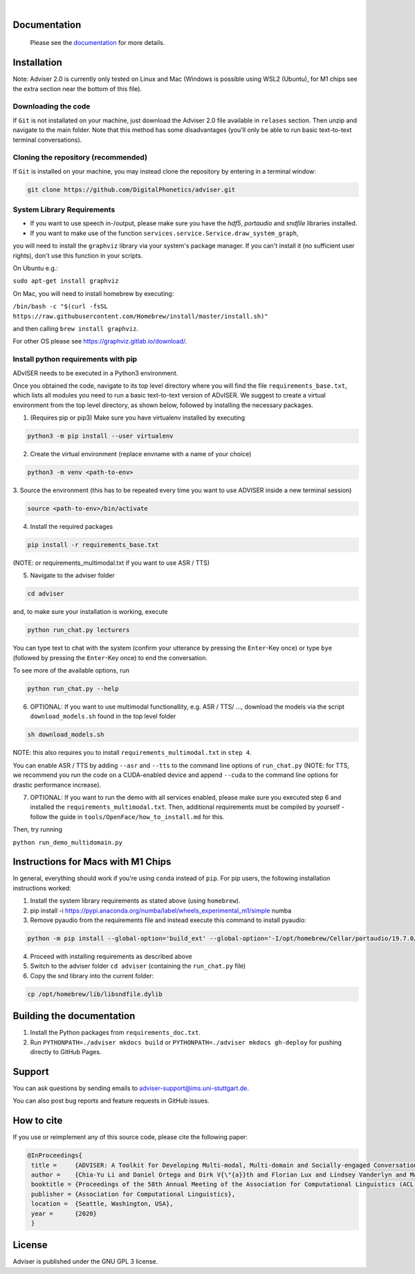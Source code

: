 |release| |nbsp| |license|

.. |release| image:: https://img.shields.io/github/v/release/digitalphonetics/adviser?sort=semver
   :target: https://github.com/DigitalPhonetics/adviser/releases
.. |license| image:: https://img.shields.io/github/license/digitalphonetics/adviser
   :target: #license
.. |nbsp| unicode:: 0xA0
   :trim:

Documentation
=============

    Please see the `documentation <https://digitalphonetics.github.io/adviser/>`_ for more details.

Installation
============

Note: Adviser 2.0 is currently only tested on Linux and Mac (Windows is possible using WSL2 (Ubuntu), for M1 chips see the extra section near the bottom of this file).

Downloading the code
--------------------

If ``Git`` is not installated on your machine, just download the Adviser 2.0 file available in ``relases`` section. Then unzip and navigate to the main folder.
Note that this method has some disadvantages (you'll only be able to run basic text-to-text terminal conversations).

Cloning the repository (recommended)
------------------------------------

If ``Git`` is installed on your machine, you may instead clone the repository by entering in a terminal window:

.. code-block:: bash

    git clone https://github.com/DigitalPhonetics/adviser.git

System Library Requirements
---------------------------

* If you want to use speech in-/output, please make sure you have the `hdf5`, `portaudio` and `sndfile` libraries installed.
* If you want to make use of the function ``services.service.Service.draw_system_graph``,
you will need to install the ``graphviz`` library via your system's package manager.
If you can't install it (no sufficient user rights), don't use this function in your scripts.

On Ubuntu e.g.:

``sudo apt-get install graphviz``

On Mac, you will need to install homebrew by executing:

``/bin/bash -c "$(curl -fsSL https://raw.githubusercontent.com/Homebrew/install/master/install.sh)"``

and then calling ``brew install graphviz``.

For other OS please see https://graphviz.gitlab.io/download/.


Install python requirements with pip
------------------------------------

ADvISER needs to be executed in a Python3 environment.

Once you obtained the code, navigate to its top level directory where you will find the file
``requirements_base.txt``, which lists all modules you need to run a basic text-to-text version of ADvISER. We suggest to create a
virtual environment from the top level directory, as shown below, followed by installing the necessary packages.


1. (Requires pip or pip3) Make sure you have virtualenv installed by executing

.. code-block:: bash

    python3 -m pip install --user virtualenv

2. Create the virtual environment (replace envname with a name of your choice)

.. code-block:: bash

    python3 -m venv <path-to-env>

3. Source the environment (this has to be repeated every time you want to use ADVISER inside a
new terminal session)

.. code-block:: bash

    source <path-to-env>/bin/activate

4. Install the required packages

.. code-block:: bash

    pip install -r requirements_base.txt 
 
(NOTE: or requirements_multimodal.txt if you want to use ASR / TTS)


5. Navigate to the adviser folder

.. code-block:: bash

    cd adviser

and, to make sure your installation is working, execute


.. code-block:: bash

    python run_chat.py lecturers
    
You can type text to chat with the system (confirm your utterance by pressing the ``Enter``-Key once) or type ``bye`` (followed by pressing the ``Enter``-Key once) to end the conversation.

To see more of the available options, run

.. code-block:: bash

    python run_chat.py --help


6. OPTIONAL: If you want to use multimodal functionallity, e.g. ASR / TTS/ ..., download the models via the script ``download_models.sh`` found in the top level folder

.. code-block:: bash

    sh download_models.sh
   
NOTE: this also requires you to install ``requirements_multimodal.txt`` in ``step 4``.

You can enable ASR / TTS by adding ``--asr`` and ``--tts`` to the command line options of ``run_chat.py`` (NOTE: for TTS, we recommend you run the code on a CUDA-enabled device and append ``--cuda`` to the command line options for drastic performance increase).

7. OPTIONAL: If you want to run the demo with all services enabled, please make sure you executed step 6 and installed the  ``requirements_multimodal.txt``. Then, additional requirements must be compiled by yourself - follow the guide in ``tools/OpenFace/how_to_install.md`` for this.

Then, try running 

``python run_demo_multidomain.py``



Instructions for Macs with M1 Chips 
===================================

In general, everything should work if you're using ``conda`` instead of ``pip``.
For pip users, the following installation instructions worked:

1. Install the system library requirements as stated above (using ``homebrew``).

2.  pip install -i https://pypi.anaconda.org/numba/label/wheels_experimental_m1/simple numba

3. Remove pyaudio from the requirements file and instead execute this command to install pyaudio:

.. code-block:: bash
    
    python -m pip install --global-option='build_ext' --global-option='-I/opt/homebrew/Cellar/portaudio/19.7.0/include' --global-option='-L/opt/homebrew/Cellar/portaudio/19.7.0/lib' pyaudio

4. Proceed with installing requirements as described above

5. Switch to the adviser folder ``cd adviser`` (containing the ``run_chat.py`` file)

6. Copy the snd library into the current folder:

.. code-block:: bash
    
    cp /opt/homebrew/lib/libsndfile.dylib

Building the documentation
==========================

1. Install the Python packages from ``requirements_doc.txt``.

2. Run ``PYTHONPATH=./adviser mkdocs build`` or ``PYTHONPATH=./adviser mkdocs gh-deploy`` for pushing directly to GitHub Pages.

Support
=======
You can ask questions by sending emails to adviser-support@ims.uni-stuttgart.de.

You can also post bug reports and feature requests in GitHub issues.

.. _home:how_to_cite:

How to cite
===========
If you use or reimplement any of this source code, please cite the following paper:

.. code-block:: bibtex

   @InProceedings{
    title =     {ADVISER: A Toolkit for Developing Multi-modal, Multi-domain and Socially-engaged Conversational Agents},
    author =    {Chia-Yu Li and Daniel Ortega and Dirk V{\"{a}}th and Florian Lux and Lindsey Vanderlyn and Maximilian Schmidt and Michael Neumann and Moritz V{\"{o}}lkel and Pavel Denisov and Sabrina Jenne and Zorica Karacevic and Ngoc Thang Vu},
    booktitle = {Proceedings of the 58th Annual Meeting of the Association for Computational Linguistics (ACL 2020) - System Demonstrations},
    publisher = {Association for Computational Linguistics},
    location =  {Seattle, Washington, USA},
    year =      {2020}
    }

License
=======
Adviser is published under the GNU GPL 3 license.
